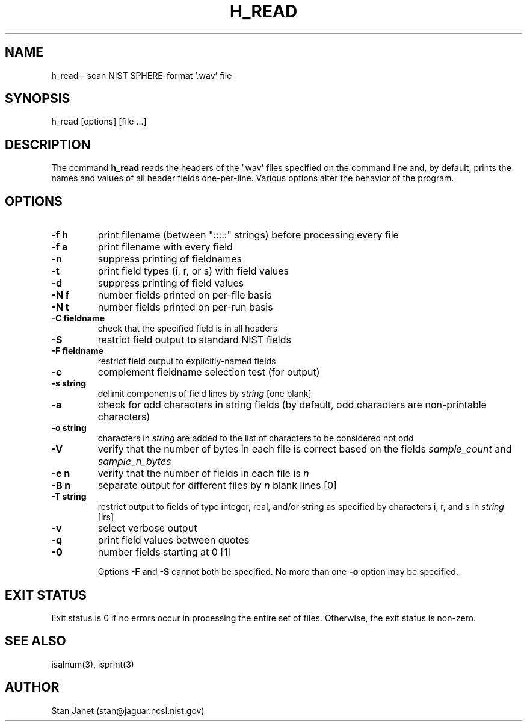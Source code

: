.\" @(#)h_read.1 90/04/16 NIST;
.\" I Speech Recognition Group
.\" Stan Janet
.\"
.TH H_READ 1  "24 Oct. 1990"

.SH NAME
h_read \- scan NIST SPHERE-format '.wav' file

.SH SYNOPSIS
.nf
h_read [options] [file ...]
.fi

.SH DESCRIPTION
The command
.B h_read
reads the headers of the '.wav' files specified on the command line and,
by default, prints the names and values of all
header fields one-per-line.
Various options alter the behavior of the program.

.SH OPTIONS
.TP
.B \-f h
print filename (between ":::::" strings) before processing every file
.TP
.B \-f a
print filename with every field
.TP
.B \-n
suppress printing of fieldnames
.TP
.B \-t
print field types (i, r, or s) with field values
.TP
.B \-d
suppress printing of field values
.TP
.B \-N f
number fields printed on per-file basis
.TP
.B \-N t
number fields printed on per-run basis
.TP
.B \-C fieldname
check that the specified field is in all headers
.TP
.B \-S
restrict field output to standard NIST fields
.TP
.B \-F fieldname
restrict field output to explicitly-named fields
.TP
.B \-c
complement fieldname selection test (for output)
.TP
.B \-s string
delimit components of field lines by
.I string
[one blank]
.TP
.B \-a
check for odd characters in string fields
(by default, odd characters are non-printable characters)
.TP
.B -o string
characters in
.I string
are added to the list of characters to be considered not odd
.TP
.B \-V
verify that the number of bytes in each file is correct
based on the fields
.I sample_count
and
.I sample_n_bytes
.TP
.B \-e n
verify that the number of fields in each file is
.I n
.TP
.B \-B n
separate output for different files by
.I n
blank lines [0]
.TP
.B \-T string
restrict output to fields of type integer, real, and/or string
as specified by characters i, r, and s in
.I string
[irs]
.TP
.B \-v
select verbose output
.TP
.B \-q
print field values between quotes
.TP
.B \-0
number fields starting at 0 [1]

Options
.B \-F
and
.B \-S
cannot both be specified.
No more than one
.B \-o
option may be specified.

.SH "EXIT STATUS"
Exit status is 0 if no errors
occur in processing the entire set of files.
Otherwise, the exit status is non-zero.

.SH "SEE ALSO"
isalnum(3), isprint(3)

.SH AUTHOR
Stan Janet (stan@jaguar.ncsl.nist.gov)
